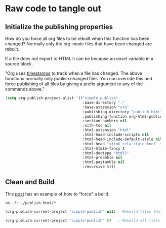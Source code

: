 # -*- org-confirm-babel-evaluate: nil; -*-

* Raw code to tangle out
** Initialize the publishing properties
How do you force all org files to be rebuilt when this function has been changed?  Normally only the org-mode files that have been changed are rebuilt.

If a file does not export to HTML it can be because an unset variable in a source block.

"Org uses [[http://orgmode.org/guide/Publishing.html][timestamps]] to track when a file has changed. The above functions normally only publish changed files. You can override this and force publishing of all files by giving a prefix argument to any of the commands above."

#+BEGIN_SRC emacs-lisp :results silent 
  (setq org-publish-project-alist '(("simple-publish" 
                                     :base-directory "."                           ; This file must be at the root of the org project.
                                     :base-extension "org"                         ; Only process org-mode files.
                                     :publishing-directory "publish-html"
                                     :publishing-function org-html-publish-to-html
                                     :section-numbers nil
                                     :with-toc nil
                                     :html-extension "html"
                                     :html-head-include-scripts nil                ; Do not include the default javascript.
                                     :html-head-include-default-style nil          ; Do not include the default css styles.
                                     :html-head "<link rel='stylesheet' type='text/css' href='./css/org-mode.css'>"
                                     :html-html5-fancy t                           ; Supposedly this is required for HTML5 output.
                                     :html-doctype "html5"                         ; And yes, render out HTML5.
                                     :html-preamble nil
                                     :html-postamble nil
                                     :recursive t)))
#+END_SRC

** Clean and Build
This [[https://stackoverflow.com/questions/21258769/using-emacs-org-mode-how-to-publish-the-unchanged-files-in-a-project][post]] has an example of how to "force" a build.

#+BEGIN_SRC shell :results silent
  rm -fr ./publish-html/*
#+END_SRC

#+BEGIN_SRC emacs-lisp :results silent 
  (org-publish-current-project "simple-publish" nil) ; Rebuild files that have a fresh time stamp.
#+END_SRC

#+BEGIN_SRC emacs-lisp :results silent 
  (org-publish-current-project "simple-publish" t)   ; Rebuild all files even if the time stamps have not changed.
#+END_SRC

